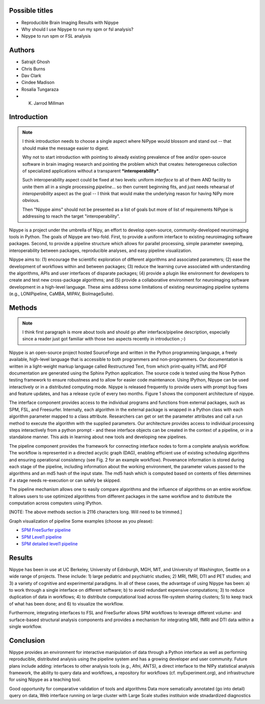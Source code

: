 Possible titles
---------------

* Reproducible Brain Imaging Results with Nipype
* Why should I use Nipype to run my spm or fsl analysis?
* Nipype to run spm or FSL analysis

Authors
-------

* Satrajit Ghosh
* Chris Burns
* Dav Clark
* Cindee Madison
* Rosalia Tungaraza
* K. Jarrod Millman


Introduction
------------

.. note::

   I think introduction needs to choose a single aspect where NiPype would
   blossom and stand out -- that should make the message easier to digest.

   Why not to start introduction with pointing to already existing
   prevalence of free and/or open-source software in brain imaging
   research and pointing the problem which that creates: heterogeneous
   collection of specialized applications without a transparent
   ***interoperability***.

   Such interoperability aspect could be fixed at two levels: uniform
   *interface* to all of them AND facility to unite them all in a
   single processing *pipeline*... so then current beginning fits, and
   just needs rehearsal of *interoperability* aspect as the goal -- I
   think that would make the underlying reason for having NiPy more
   obvious.

   Then "Nipype aims" should not be presented as a list of goals but
   more of list of requirements NiPype is addressing to reach the
   target "interoperability".

Nipype is a project under the umbrella of Nipy, an effort to develop
open-source, community-developed neuroimaging tools in Python.  The
goals of Nipype are two-fold.  First, to provide a uniform interface
to existing neuroimaging software packages.  Second, to provide a
pipeline structure which allows for parallel processing, simple
parameter sweeping, interoperability between packages, reproducible
analyses, and easy pipeline visualization.

Nipype aims to: (1) encourage the scientific exploration of different
algorithms and associated parameters; (2) ease the development of
workflows within and between packages; (3) reduce the learning
curve associated with understanding the algorithms, APIs and user
interfaces of disparate packages; (4) provide a plugin like
environment for developers to create and test new cross-package
algorithms; and (5) provide a collaborative environment for
neuroimaging software development in a high-level language. These aims
address some limitations of existing neuroimaging pipeline
systems (e.g., LONIPipeline, CaMBA, MIPAV, BioImageSuite).


Methods
-------

.. note::
   I think first paragraph is more about tools and should go after
   interface/pipeline description, especially since a reader just got
   familiar with those two aspects recently in introduction ;-)

Nipype is an open-source project hosted SourceForge and written in the
Python programming language, a freely available, high-level language
that is accessible to both programmers and non-programmers.  Our
documentation is written in a light-weight markup language called
Restructured Text, from which print-quality HTML and PDF documentation
are generated using the Sphinx Python application.  The source code is
tested using the Nose Python testing framework to ensure robustness
and to allow for easier code maintenance. Using IPython, Nipype can be
used interactively or in a distributed computing mode. Nipype is
released frequently to provide users with prompt bug fixes and feature
updates, and has a release cycle of every two months. Figure 1 shows
the component architecture of nipype.

The interface component provides access to the individual programs and
functions from external packages, such as SPM, FSL, and Freesurfer.
Internally, each algorithm in the external package is wrapped in a
Python class with each algorithm parameter mapped to a class
attribute.  Researchers can get or set the parameter attributes and
call a run method to execute the algorithm with the supplied
parameters. Our architecture provides access to individual processing steps
interactively from a python prompt - and these interface objects can be created
in the context of a pipeline, or in a standalone manner. This aids in learning
about new tools and developing new pipelines.

The pipeline component provides the framework for connecting interface
nodes to form a complete analysis workflow. The workflow is
represented in a directed acyclic graph (DAG), enabling efficient use
of existing scheduling algorithms and ensuring operational
consistency (see Fig. 2 for an example workflow). Provenance
information is stored during each stage of the pipeline, including
information about the working environment, the parameter values passed
to the algorithms and an md5 hash of the input state. The md5 hash
which is computed based on contents of files determines if a stage
needs re-execution or can safely be skipped.

The pipeline mechanism allows one to easily compare algorithms and the
influence of algorithms on an entire workflow. It allows users to use optimized
algorithms from different packages in the same workflow and to distribute
the computation across computers using IPython.

[NOTE: The above methods section is 2116 characters long. Will need to
be trimmed.]

Graph visualization of pipeline
Some examples (choose as you please):

* `SPM FreeSurfer pipeline <http://dl.dropbox.com/u/363467/fs_spm_graph.dot.png>`_

* `SPM Level1 pipeline <http://dl.dropbox.com/u/363467/spm_graph.dot.png>`_

* `SPM detailed level1 pipeline <http://dl.dropbox.com/u/363467/spm_graph_detailed.dot.png>`_


Results
-------

Nipype has been in use at UC Berkeley, University of Edinburgh, MGH,
MIT, and University of Washington, Seattle on a wide range of
projects. These include: 1) large pediatric and psychiatric studies;
2) MRI, fMRI, DTI and PET studies; and 3) a variety of cognitive and
experimental paradigms. In all of these cases, the advantage of using
Nipype has been: a) to work through a single interface on different
software; b) to avoid redundant expensive computations; 3) to reduce
duplication of data in workflows; 4) to distribute computational
load across file-system sharing clusters; 5) to keep track of what has
been done; and 6) to visualize the workflow.

Furthermore, integrating interfaces to FSL and FreeSurfer allows SPM
workflows to leverage different volume- and surface-based structural
analysis components and provides a mechanism for integrating MRI, fMRI
and DTI data within a single workflow.


Conclusion
----------

Nipype provides an environment for interactive manipulation of data
through a Python interface as well as performing reproducible,
distributed analysis using the pipeline system and has a growing
developer and user community. Future plans include adding: interfaces
to other analysis tools (e.g., Afni, ANTS), a direct interface to the
NIPy statistical analysis framework, the ability to query data and
workflows, a repository for workflows (cf. myExperiment.org),
and infrastructure for using Nipype as a teaching tool. 

Good opportunity for comparative validation of tools and algorithms
Data more sematically annotated (go into detail)
query on data,
Web interface
running on large cluster with Large Scale studies
instituion wide stnadardized diagnostics
